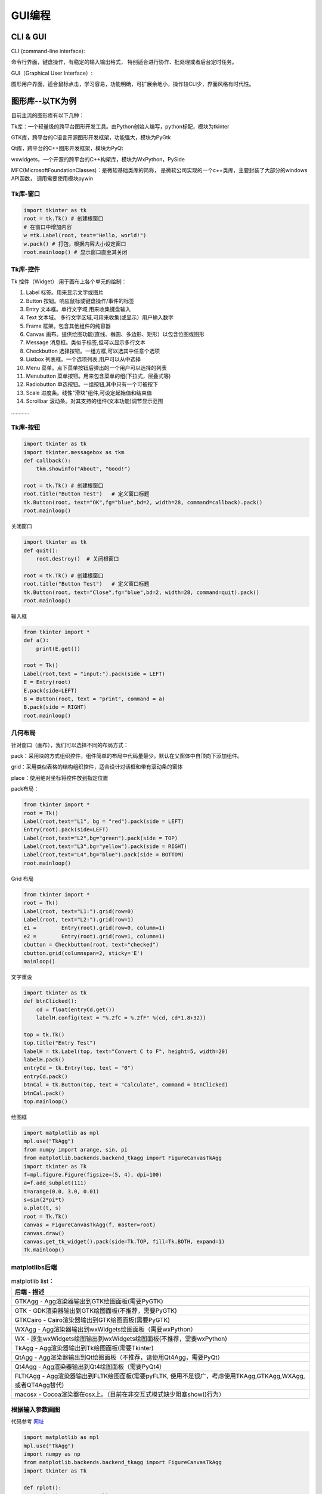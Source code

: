 GUI编程
==========

CLI & GUI
----------------

CLI (command-line interface):

命令行界面，键盘操作，有稳定的输入输出格式， 特别适合进行协作、批处理或者后台定时任务。

GUI（Graphical User Interface）:

图形用户界面，适合鼠标点击，学习容易，功能明确，可扩展余地小，操作较CLI少，界面风格有时代性。

图形库--以TK为例
-----------------

目前主流的图形库有以下几种：

Tk库：一个轻量级的跨平台图形开发工具。由Python创始人编写，python标配，模块为tkinter

GTK库，跨平台的C语言开源图形开发框架，功能强大，模块为PyGtk

Qt库，跨平台的C++图形开发框架，模块为PyQt

wxwidgets，一个开源的跨平台的C++构架库，模块为WxPython，PySide

MFC(MicrosoftFoundationClasses)：是微软基础类库的简称， 是微软公司实现的一个c++类库，主要封装了大部分的windows API函数，
调用需要使用模块pywin

Tk库-窗口
~~~~~~~~~~~

.. code:: python

    import tkinter as tk
    root = tk.Tk() # 创建根窗口
    # 在窗口中增加内容
    w =tk.Label(root, text="Hello, world!")
    w.pack() # 打包，根据内容大小设定窗口
    root.mainloop() # 显示窗口直至其关闭

|image01|

Tk库-控件
~~~~~~~~~~~~~~~~

Tk 控件（Widget）:用于画布上各个单元的绘制：

1. Label 标签。用来显示文字或图片

2. Button 按钮。响应鼠标或键盘操作/事件的标签

3. Entry 文本框。单行文字域,用来收集键盘输入

4. Text 文本域。 多行文字区域,可用来收集(或显示）用户输入数字

5. Frame 框架。包含其他组件的纯容器

6. Canvas 画布。提供绘图功能(直线、椭圆、多边形、矩形）以包含位图或图形

7. Message 消息框。类似于标签,但可以显示多行文本

8. Checkbutton 选择按钮。一组方框,可以选其中任意个选项

9. Listbox 列表框。一个选项列表,用户可以从中选择

10. Menu 菜单。点下菜单按钮后弹出的一个用户可以选择的列表

11. Menubutton 菜单按钮。用来包含菜单的组(下拉式，层叠式等)

12. Radiobutton 单选按钮。一组按钮,其中只有一个可被按下

13. Scale 进度条。线性"滑块"组件,可设定起始值和结束值

14. Scrollbar 滚动条。对其支持的组件(文本功能)调节显示范围

…………

Tk库-按钮
~~~~~~~~~~~~

.. code:: python

    import tkinter as tk
    import tkinter.messagebox as tkm
    def callback():
        tkm.showinfo("About", "Good!")

    root = tk.Tk() # 创建根窗口
    root.title("Button Test")	# 定义窗口标题
    tk.Button(root, text="OK",fg="blue",bd=2, width=28, command=callback).pack()
    root.mainloop()

.. figure:: ../pic/GUI/tkbutton.png

关闭窗口

.. code:: python

    import tkinter as tk
    def quit():
        root.destroy()	# 关闭根窗口

    root = tk.Tk() # 创建根窗口
    root.title("Button Test")	# 定义窗口标题
    tk.Button(root, text="Close",fg="blue",bd=2, width=28, command=quit).pack()
    root.mainloop()

.. figure:: ../pic/GUI/tkclose.png

输入框

.. code:: python

    from tkinter import *
    def a():
        print(E.get())

    root = Tk()
    Label(root,text = "input:").pack(side = LEFT)
    E = Entry(root)
    E.pack(side=LEFT)
    B = Button(root, text = "print", command = a)
    B.pack(side = RIGHT)
    root.mainloop()

.. figure:: ../pic/GUI/tkinput.png

几何布局
~~~~~~~~~~

针对窗口（画布），我们可以选择不同的布局方式：

pack：采用块的方式组织控件，组件简单的布局中代码量最少。默认在父窗体中自顶向下添加组件。

grid：采用类似表格的结构组织控件，适合设计对话框和带有滚动条的窗体

place：使用绝对坐标将控件放到指定位置

pack布局：

.. code:: python

    from tkinter import *
    root = Tk()
    Label(root,text="L1", bg = "red").pack(side = LEFT)
    Entry(root).pack(side=LEFT)
    Label(root,text="L2",bg="green").pack(side = TOP)
    Label(root,text="L3",bg="yellow").pack(side = RIGHT)
    Label(root,text="L4",bg="blue").pack(side = BOTTOM)
    root.mainloop()

.. figure:: ../pic/GUI/tkpack.png

Grid 布局

.. code:: python

    from tkinter import *
    root = Tk()
    Label(root, text="L1:").grid(row=0)
    Label(root, text="L2:").grid(row=1)
    e1 =	Entry(root).grid(row=0, column=1)
    e2 =	Entry(root).grid(row=1, column=1)
    cbutton = Checkbutton(root, text="checked")
    cbutton.grid(columnspan=2, sticky='E')
    mainloop()

.. figure:: ../pic/GUI/tkgrid.png

文字重设

.. code:: python

    import tkinter as tk 
    def btnClicked():
        cd = float(entryCd.get())
        labelH.config(text = "%.2fC = %.2fF" %(cd, cd*1.8+32))

    top = tk.Tk() 
    top.title("Entry Test")
    labelH = tk.Label(top, text="Convert C to F", height=5, width=20) 
    labelH.pack()
    entryCd = tk.Entry(top, text = "0") 
    entryCd.pack()
    btnCal = tk.Button(top, text = "Calculate", command = btnClicked) 
    btnCal.pack()
    top.mainloop()

.. figure:: ../pic/GUI/tkresettxt.png

绘图框

.. code:: python

    import matplotlib as mpl 
    mpl.use("TkAgg")
    from numpy import arange, sin, pi
    from matplotlib.backends.backend_tkagg import FigureCanvasTkAgg 
    import tkinter as Tk
    f=mpl.figure.Figure(figsize=(5, 4), dpi=100)
    a=f.add_subplot(111)
    t=arange(0.0, 3.0, 0.01)
    s=sin(2*pi*t)
    a.plot(t, s)
    root = Tk.Tk()
    canvas = FigureCanvasTkAgg(f, master=root) 
    canvas.draw()
    canvas.get_tk_widget().pack(side=Tk.TOP, fill=Tk.BOTH, expand=1) 
    Tk.mainloop()

.. figure:: ../pic/GUI/tkpaint.png

matplotlibs后端
~~~~~~~~~~~~~~

.. list-table:: matplotlib
    list：
    :header-rows: 1

    * - 后端
        - 描述
    * - GTKAgg
        - Agg渲染器输出到GTK绘图面板(需要PyGTK)
    * - GTK
        - GDK渲染器输出到GTK绘图面板(不推荐，需要PyGTK)
    * - GTKCairo 
        - Cairo渲染器输出到GTK绘图面板(需要PyGTK)
    * - WXAgg 
        - Agg渲染器输出到wxWidgets绘图面板（需要wxPython）
    * - WX 
        - 原生wxWidgets绘图输出到wxWidgets绘图面板(不推荐，需要wxPython) 
    * - TkAgg 
        - Agg渲染器输出到Tk绘图面板(需要Tkinter) 
    * - QtAgg 
        - Agg渲染器输出到Qt绘图面板（不推荐，请使用Qt4Agg，需要PyQt）
    * - Qt4Agg 
        - Agg渲染器输出到Qt4绘图面板（需要PyQt4）
    * - FLTKAgg 
        - Agg渲染器输出到FLTK绘图面板(需要pyFLTK, 使用不是很广，考虑使用TKAgg,GTKAgg,WXAgg,或者QT4Agg替代) 
    * - macosx 
        - Cocoa渲染器在osx上。（目前在非交互式模式缺少阻塞show()行为）

根据输入参数画图
~~~~~~~~~~~~~~~~

代码参考 `网址 <http://202.112.85.96/wiki/doku.php/python;example>`_

.. code:: python

    import matplotlib as mpl 
    mpl.use("TkAgg")
    import numpy as np
    from matplotlib.backends.backend_tkagg import FigureCanvasTkAgg 
    import tkinter as Tk

    def rplot():
        n=int(inputEntry.get()) 
        f.clf()
        a = f.add_subplot(111) 
        x = np.random.rand(n,3) 
        c = np.random.rand(n,3)
        a.scatter(x[:,0], x[:,1], s=x[:,2]*500, alpha=0.5, color=c) 
        canvas.draw()
        
    root = Tk.Tk() 
    Tk.Label(root,text="Input:").grid(row=1,column=0) 
    inputEntry=Tk.Entry(root) 
    inputEntry.grid(row=1,column=1) 
    inputEntry.insert(0,"50")
    Tk.Button(root,text="Plot",command=rplot).grid(row=1, column=2,columnspan=3)

    f = mpl.figure.Figure(figsize=(5, 2.5), dpi=100) 
    canvas = FigureCanvasTkAgg(f, master=root) 
    canvas.draw()
    canvas.get_tk_widget().grid(row=0, columnspan=3) 
    Tk.mainloop()

.. figure:: ../pic/GUI/tkinputrandom.png


画布动画
~~~~~~~~~~

我们画一个球和方块，并让球可以运动：

.. code:: python

    from tkinter import *
    tk = Tk()
    tk.geometry('600x400')
    frame = Frame(tk)
    canvas = Canvas(frame) # use canvas

    frame.pack(fill = BOTH, expand = 1)
    canvas.pack(fill = BOTH, expand = 1)
    box = canvas.create_rectangle(200,200,300,300, fill="red")
    ball = canvas.create_oval(10,10,30,30,fill='blue',tags = 'ball')
    x_move = 2;	y_move = 2
    while True:
    canvas.move(ball, x_move, y_move)	# movement
    canvas.update()
    time.sleep(0.02)

.. figure:: ../pic/GUI/tkframe.png

鼠标事件
~~~~~~~~~~

.. code:: python

    from tkinter import *

    root= Tk()
    def callback(event):
    print( "clicked at", event.x, event.y)

    frame = Frame(root, width=200,height=200)
    frame.bind("<Button-1>",callback)
    frame.pack()
    root.mainloop()

.. code:: text

    clicked at 116 125
    clicked at 78 91
    clicked at 82 178
    clicked at 158 171

打包
~~~~~

为了让程序能够在其他人的机器上直接执行，我们需要 ``pyinstaller`` 将这些python模块和运行时需要的依赖库文件打包.
在终端下执行以下命令即可安装：

.. code:: text

    pip install pyinstaller
    pyinstaller –F –w tk_ball.py

我们也可以选择其他打包工具

.. list-table:: 打包工具
    list：
    :header-rows: 1

    * - Solution
        - windows
        - linux
        - os x
        - python3
        - license
        - one file mode 
        - zipfile import
    * - bbfreeze
        -   yes
        -   yes
        -   yes
        -   no
        -   MIT
        -   no 
        -   yes
    * - py2exe
        - yes
        - no
        - no
        - yes
        - MIT
        - yes 
        - yes
    * - pyInstaller
        - yes
        - yes
        - yes
        - yes
        - GPL
        - yes
        - no
    * - cx-Freeze
        - yes
        - yes
        - yes
        - yes
        - PSF
        - no 
        - yes
    * - py2app
        - no
        - no
        - yes
        - yes
        - MIT
        - no 
        - yes
        


Play with Python!

.. |image01| image:: ../pic/GUI/tkwindow.png